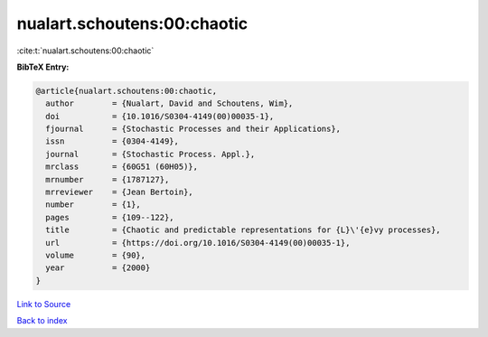 nualart.schoutens:00:chaotic
============================

:cite:t:`nualart.schoutens:00:chaotic`

**BibTeX Entry:**

.. code-block:: bibtex

   @article{nualart.schoutens:00:chaotic,
     author        = {Nualart, David and Schoutens, Wim},
     doi           = {10.1016/S0304-4149(00)00035-1},
     fjournal      = {Stochastic Processes and their Applications},
     issn          = {0304-4149},
     journal       = {Stochastic Process. Appl.},
     mrclass       = {60G51 (60H05)},
     mrnumber      = {1787127},
     mrreviewer    = {Jean Bertoin},
     number        = {1},
     pages         = {109--122},
     title         = {Chaotic and predictable representations for {L}\'{e}vy processes},
     url           = {https://doi.org/10.1016/S0304-4149(00)00035-1},
     volume        = {90},
     year          = {2000}
   }

`Link to Source <https://doi.org/10.1016/S0304-4149(00)00035-1},>`_


`Back to index <../By-Cite-Keys.html>`_
